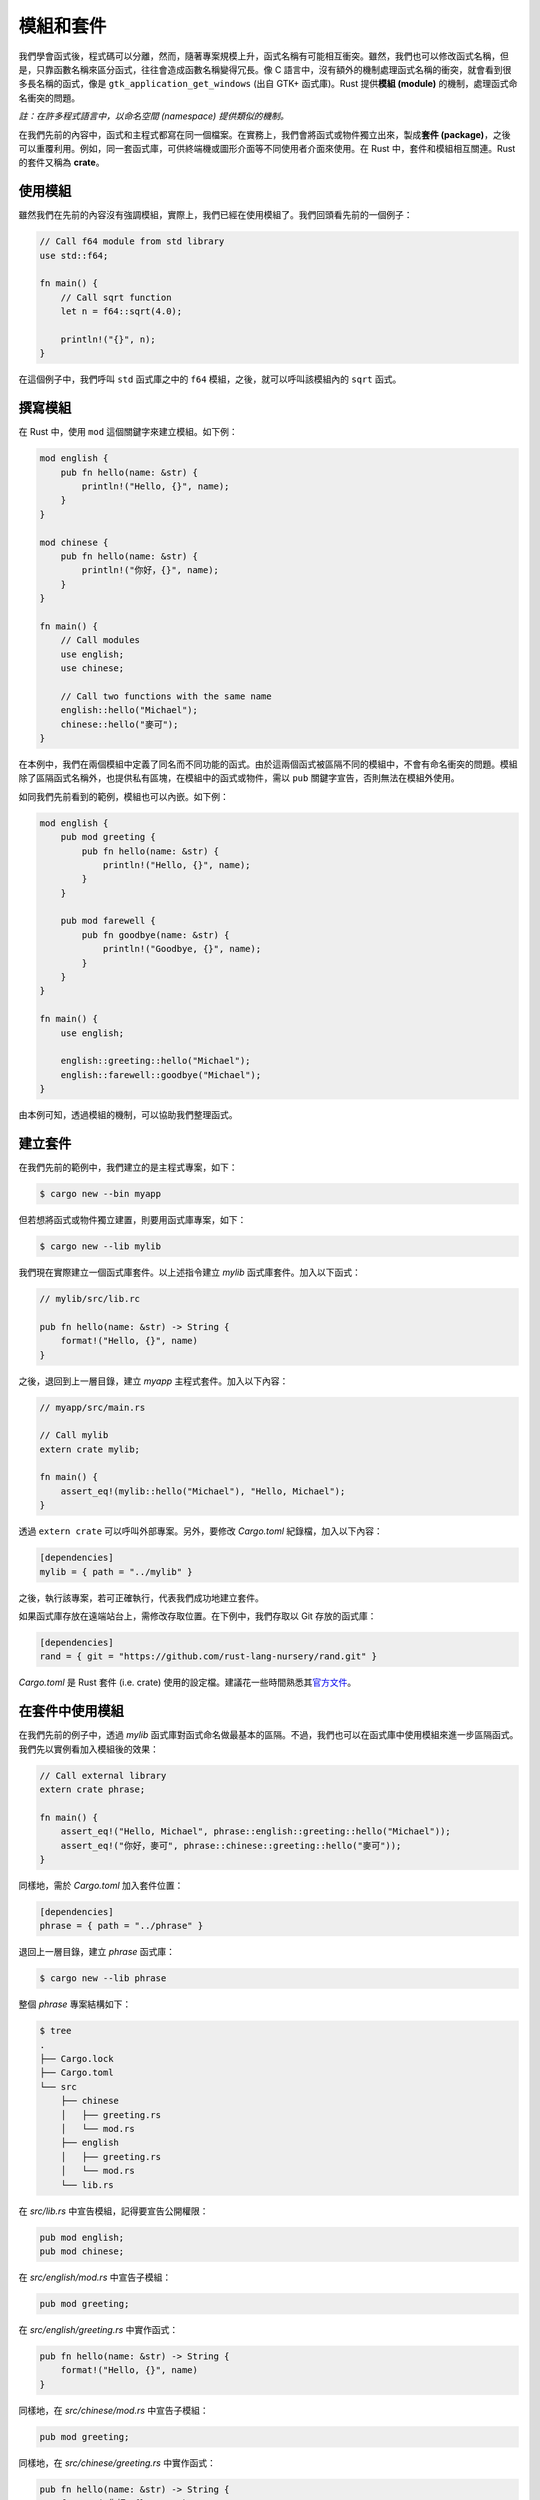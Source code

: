 *********************
模組和套件
*********************

我們學會函式後，程式碼可以分離，然而，隨著專案規模上升，函式名稱有可能相互衝突。雖然，我們也\
可以修改函式名稱，但是，只靠函數名稱來區分函式，往往會造成函數名稱變得冗長。像 C 語言中，沒有\
額外的機制處理函式名稱的衝突，就會看到很多長名稱的函式，像是 \
``gtk_application_get_windows`` (出自 GTK+ 函式庫)。Rust 提供\ **模組 (module)** 的\
機制，處理函式命名衝突的問題。

*註：在許多程式語言中，以命名空間 (namespace) 提供類似的機制。*

在我們先前的內容中，函式和主程式都寫在同一個檔案。在實務上，我們會將函式或物件獨立出來，製成\
**套件 (package)**\ ，之後可以重覆利用。例如，同一套函式庫，可供終端機或圖形介面等不同使用者\
介面來使用。在 Rust 中，套件和模組相互關連。Rust 的套件又稱為 **crate**\ 。

==========================
使用模組
==========================

雖然我們在先前的內容沒有強調模組，實際上，我們已經在使用模組了。我們回頭看先前的一個例子：

.. code-block:: rust

   // Call f64 module from std library
   use std::f64;

   fn main() {
       // Call sqrt function
       let n = f64::sqrt(4.0);

       println!("{}", n);
   }

在這個例子中，我們呼叫 ``std`` 函式庫之中的 ``f64`` 模組，之後，就可以呼叫該模組內的 \
``sqrt`` 函式。

===========================
撰寫模組
===========================

在 Rust 中，使用 ``mod`` 這個關鍵字來建立模組。如下例：

.. code-block:: rust

   mod english {
       pub fn hello(name: &str) {
           println!("Hello, {}", name);
       }
   }

   mod chinese {
       pub fn hello(name: &str) {
           println!("你好，{}", name);
       }
   }

   fn main() {
       // Call modules
       use english;
       use chinese;

       // Call two functions with the same name
       english::hello("Michael");
       chinese::hello("麥可");
   }

在本例中，我們在兩個模組中定義了同名而不同功能的函式。由於這兩個函式被區隔不同的模組中，不會有\
命名衝突的問題。模組除了區隔函式名稱外，也提供私有區塊，在模組中的函式或物件，需以 ``pub`` \
關鍵字宣告，否則無法在模組外使用。

如同我們先前看到的範例，模組也可以內嵌。如下例：

.. code-block:: rust

   mod english {
       pub mod greeting {
           pub fn hello(name: &str) {
               println!("Hello, {}", name);
           }
       }

       pub mod farewell {
           pub fn goodbye(name: &str) {
               println!("Goodbye, {}", name);
           }
       }
   }

   fn main() {
       use english;

       english::greeting::hello("Michael");
       english::farewell::goodbye("Michael");
   }

由本例可知，透過模組的機制，可以協助我們整理函式。

======================================
建立套件
======================================

在我們先前的範例中，我們建立的是主程式專案，如下：

.. code-block:: console

   $ cargo new --bin myapp

但若想將函式或物件獨立建置，則要用函式庫專案，如下：

.. code-block:: console

   $ cargo new --lib mylib

我們現在實際建立一個函式庫套件。以上述指令建立 *mylib* 函式庫套件。加入以下函式：

.. code-block:: rust

   // mylib/src/lib.rc

   pub fn hello(name: &str) -> String {
       format!("Hello, {}", name)
   }

之後，退回到上一層目錄，建立 *myapp* 主程式套件。加入以下內容：

.. code-block:: rust

   // myapp/src/main.rs

   // Call mylib
   extern crate mylib;

   fn main() {
       assert_eq!(mylib::hello("Michael"), "Hello, Michael");
   }

透過 ``extern crate`` 可以呼叫外部專案。另外，要修改 *Cargo.toml* 紀錄檔，加入以下內容：

.. code-block:: text

   [dependencies]
   mylib = { path = "../mylib" }

之後，執行該專案，若可正確執行，代表我們成功地建立套件。

如果函式庫存放在遠端站台上，需修改存取位置。在下例中，我們存取以 Git 存放的函式庫：

.. code-block:: text

   [dependencies]
   rand = { git = "https://github.com/rust-lang-nursery/rand.git" }

*Cargo.toml* 是 Rust 套件 (i.e. crate) 使用的設定檔。建議花一些時間熟悉其\
`官方文件 <http://doc.crates.io/guide.html>`_\ 。

============================
在套件中使用模組
============================

在我們先前的例子中，透過 *mylib* 函式庫對函式命名做最基本的區隔。不過，我們也可以在函式庫\
中使用模組來進一步區隔函式。我們先以實例看加入模組後的效果：

.. code-block:: rust

   // Call external library
   extern crate phrase;

   fn main() {
       assert_eq!("Hello, Michael", phrase::english::greeting::hello("Michael"));
       assert_eq!("你好，麥可", phrase::chinese::greeting::hello("麥可"));
   }

同樣地，需於 *Cargo.toml* 加入套件位置：

.. code-block:: text

   [dependencies]
   phrase = { path = "../phrase" }

退回上一層目錄，建立 *phrase* 函式庫：

.. code-block:: console

   $ cargo new --lib phrase

整個 *phrase* 專案結構如下：

.. code-block:: console

   $ tree
   .
   ├── Cargo.lock
   ├── Cargo.toml
   └── src
       ├── chinese
       │   ├── greeting.rs
       │   └── mod.rs
       ├── english
       │   ├── greeting.rs
       │   └── mod.rs
       └── lib.rs

在 *src/lib.rs* 中宣告模組，記得要宣告公開權限：

.. code-block:: rust

   pub mod english;
   pub mod chinese;

在 *src/english/mod.rs* 中宣告子模組：

.. code-block:: rust

   pub mod greeting;

在 *src/english/greeting.rs* 中實作函式：

.. code-block:: rust

   pub fn hello(name: &str) -> String {
       format!("Hello, {}", name)
   }

同樣地，在 *src/chinese/mod.rs* 中宣告子模組：

.. code-block:: rust

   pub mod greeting;

同樣地，在 *src/chinese/greeting.rs* 中實作函式：

.. code-block:: rust

   pub fn hello(name: &str) -> String {
       format!("你好，{}", name)
   }

由於 Rust 的模組及套件和檔案名稱是連動的，若使用錯誤的檔案名稱將無法編譯，需注意。

===============================
進階的模組使用方式
===============================

在先前的例子中，由於函式庫結構較複雜，使得函式呼叫的動作變得繁瑣，Rust 提供語法來簡化這個\
動作。如下例：

.. code-block:: rust

   extern crate phrase;

   use phrase::english::greeting as en_greeting;
   use phrase::chinese::greeting as zh_greeting;

   fn main() {
       assert_eq!("Hello, Michael", en_greeting::hello("Michael"));
       assert_eq!("你好，麥可", zh_greeting::hello("麥可"));
   }

Rust 官方文件中提供了另一個更複雜的模組呼叫範例：

.. code-block:: rust

   // Rename crate
   extern crate phrases as sayings;

   // Rename module
   use sayings::japanese::greetings as ja_greetings;

   // Glob all functions in a module, NOT a good style
   use sayings::japanese::farewells::*;

   // A complex renaming scheme
   use sayings::english::{self, greetings as en_greetings, farewells as en_farewells};

   fn main() {
       println!("Hello in English; {}", en_greetings::hello());
       println!("And in Japanese: {}", ja_greetings::hello());
       println!("Goodbye in English: {}", english::farewells::goodbye());
       println!("Again: {}", en_farewells::goodbye());

       // Use a globbed function, AVOID it when possible.
       println!("And in Japanese: {}", goodbye());
   }

稍微閱讀一下程式碼，大概就知道如何呼叫模組。要注意的是，globbing 的動作，會直接暴露函式\
名稱到主程式中，喪失使用模組區隔函式名稱的用意，應盡量避免。
